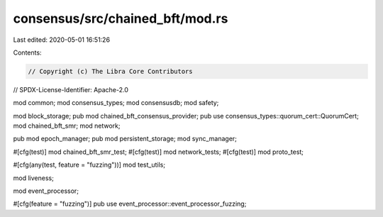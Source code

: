 consensus/src/chained_bft/mod.rs
================================

Last edited: 2020-05-01 16:51:26

Contents:

.. code-block:: rs

    // Copyright (c) The Libra Core Contributors
// SPDX-License-Identifier: Apache-2.0

mod common;
mod consensus_types;
mod consensusdb;
mod safety;

mod block_storage;
pub mod chained_bft_consensus_provider;
pub use consensus_types::quorum_cert::QuorumCert;
mod chained_bft_smr;
mod network;

pub mod epoch_manager;
pub mod persistent_storage;
mod sync_manager;

#[cfg(test)]
mod chained_bft_smr_test;
#[cfg(test)]
mod network_tests;
#[cfg(test)]
mod proto_test;

#[cfg(any(test, feature = "fuzzing"))]
mod test_utils;

mod liveness;

mod event_processor;

#[cfg(feature = "fuzzing")]
pub use event_processor::event_processor_fuzzing;


